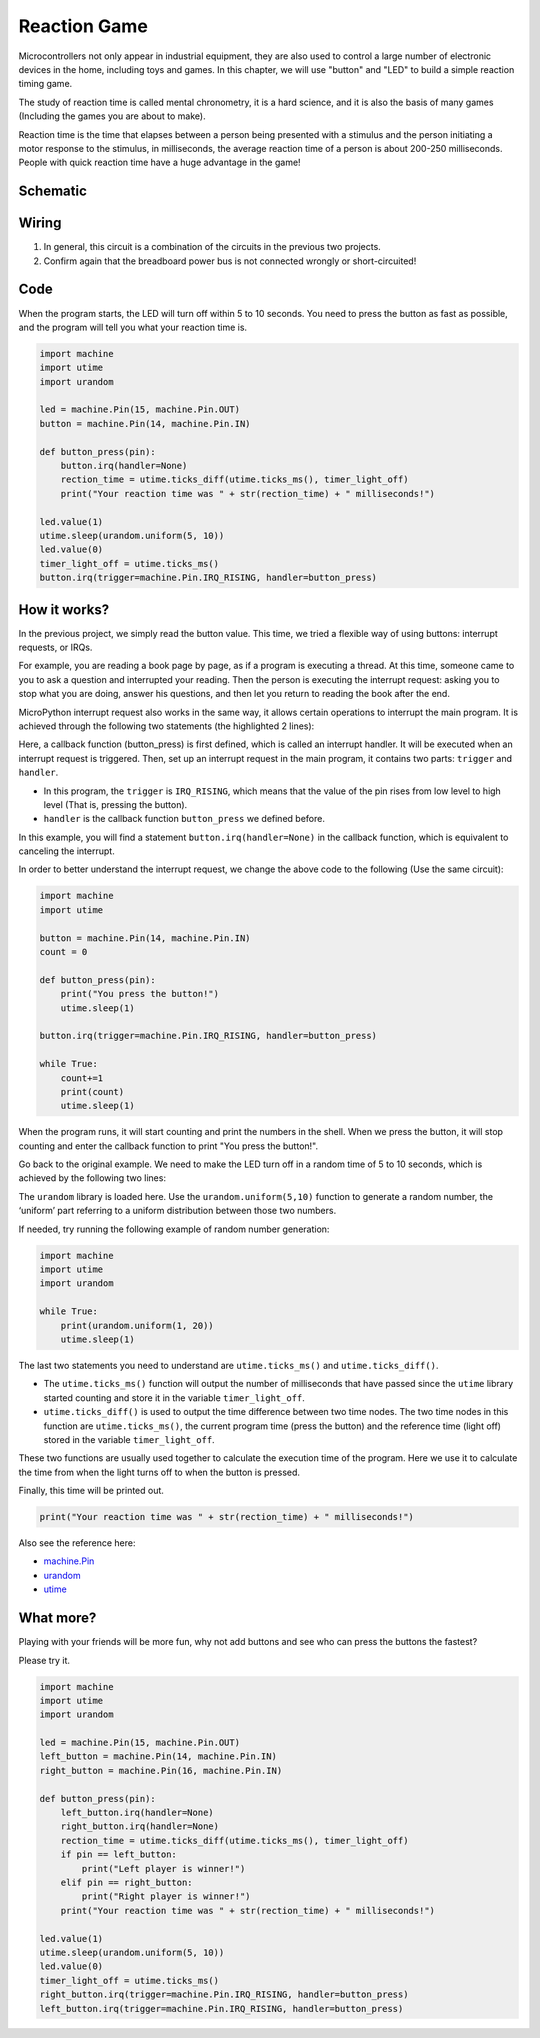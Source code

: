 Reaction Game
==========================================================

Microcontrollers not only appear in industrial equipment, they are also used to control a large number of electronic devices in the home, including toys and games. In this chapter, we will use "button" and "LED" to build a simple reaction timing game.

The study of reaction time is called mental chronometry, it is a hard science, and it is also the basis of many games (Including the games you are about to make). 

Reaction time is the time that elapses between a person being presented with a stimulus and the person initiating a motor response to the stimulus, in milliseconds, the average reaction time of a person is about 200-250 milliseconds. 
People with quick reaction time have a huge advantage in the game!

Schematic
-----------

.. image:: img/4_reaction_game.png

Wiring
-------------------------------

.. image:: img/wiring_reaction_game.png

1. In general, this circuit is a combination of the circuits in the previous two projects.
#. Confirm again that the breadboard power bus is not connected wrongly or short-circuited!


Code
----------------------------------

When the program starts, the LED will turn off within 5 to 10 seconds. You need to press the button as fast as possible, and the program will tell you what your reaction time is.


.. code-block:: python

    import machine
    import utime
    import urandom

    led = machine.Pin(15, machine.Pin.OUT)
    button = machine.Pin(14, machine.Pin.IN)

    def button_press(pin):
        button.irq(handler=None)
        rection_time = utime.ticks_diff(utime.ticks_ms(), timer_light_off)
        print("Your reaction time was " + str(rection_time) + " milliseconds!")

    led.value(1)
    utime.sleep(urandom.uniform(5, 10))
    led.value(0)
    timer_light_off = utime.ticks_ms()
    button.irq(trigger=machine.Pin.IRQ_RISING, handler=button_press)

How it works?
-----------------------------------------------

In the previous project, we simply read the button value. This time, we tried a flexible way of using buttons: interrupt requests, or IRQs.

For example, you are reading a book page by page, as if a program is executing a thread. At this time, someone came to you to ask a question and interrupted your reading. Then the person is executing the interrupt request: asking you to stop what you are doing, answer his questions, and then let you return to reading the book after the end.

MicroPython interrupt request also works in the same way, it allows certain operations to interrupt the main program. It is achieved through the following two statements (the highlighted 2 lines):

.. code-block:: python
    :emphasize-lines: 8,17

    import machine
    import utime
    import urandom

    led = machine.Pin(15, machine.Pin.OUT)
    button = machine.Pin(14, machine.Pin.IN)

    def button_press(pin):
        button.irq(handler=None)
        rection_time = utime.ticks_diff(utime.ticks_ms(), timer_light_off)
        print("Your reaction time was " + str(rection_time) + " milliseconds!")

    led.value(1)
    utime.sleep(urandom.uniform(5, 10))
    led.value(0)
    timer_light_off = utime.ticks_ms()
    button.irq(trigger=machine.Pin.IRQ_RISING, handler=button_press)

Here, a callback function (button_press) is first defined, which is called an interrupt handler. It will be executed when an interrupt request is triggered.
Then, set up an interrupt request in the main program, it contains two parts: ``trigger`` and ``handler``.

* In this program, the ``trigger`` is ``IRQ_RISING``, which means that the value of the pin rises from low level to high level (That is, pressing the button).
* ``handler`` is the callback function ``button_press`` we defined before. 

In this example, you will find a statement ``button.irq(handler=None)`` in the callback function, which is equivalent to canceling the interrupt.

In order to better understand the interrupt request, we change the above code to the following (Use the same circuit):

.. code-block:: python

    import machine
    import utime

    button = machine.Pin(14, machine.Pin.IN)
    count = 0

    def button_press(pin):
        print("You press the button!")
        utime.sleep(1)        

    button.irq(trigger=machine.Pin.IRQ_RISING, handler=button_press)

    while True:
        count+=1
        print(count)
        utime.sleep(1)

When the program runs, it will start counting and print the numbers in the shell. When we press the button, it will stop counting and enter the callback function to print "You press the button!".

Go back to the original example. We need to make the LED turn off in a random time of 5 to 10 seconds, which is achieved by the following two lines:

.. code-block:: python
    :emphasize-lines: 3,14

    import machine
    import utime
    import urandom

    led = machine.Pin(15, machine.Pin.OUT)
    button = machine.Pin(14, machine.Pin.IN)

    def button_press(pin):
        button.irq(handler=None)
        rection_time = utime.ticks_diff(utime.ticks_ms(), timer_light_off)
        print("Your reaction time was " + str(rection_time) + " milliseconds!")

    led.value(1)
    utime.sleep(urandom.uniform(5, 10))
    led.value(0)
    timer_light_off = utime.ticks_ms()
    button.irq(trigger=machine.Pin.IRQ_RISING, handler=button_press)
    
The ``urandom`` library is loaded here. Use the ``urandom.uniform(5,10)`` function to generate a random number, the ‘uniform’ part referring to a uniform distribution between those two numbers.

If needed, try running the following example of random number generation:

.. code-block:: python

    import machine
    import utime
    import urandom

    while True:
        print(urandom.uniform(1, 20))
        utime.sleep(1)

The last two statements you need to understand are ``utime.ticks_ms()`` and ``utime.ticks_diff()``.

.. code-block:: python
    :emphasize-lines: 10,16

    import machine
    import utime
    import urandom

    led = machine.Pin(15, machine.Pin.OUT)
    button = machine.Pin(14, machine.Pin.IN)

    def button_press(pin):
        button.irq(handler=None)
        rection_time = utime.ticks_diff(utime.ticks_ms(), timer_light_off)
        print("Your reaction time was " + str(rection_time) + " milliseconds!")

    led.value(1)
    utime.sleep(urandom.uniform(5, 10))
    led.value(0)
    timer_light_off = utime.ticks_ms()
    button.irq(trigger=machine.Pin.IRQ_RISING, handler=button_press)

* The ``utime.ticks_ms()`` function will output the number of milliseconds that have passed since the ``utime`` library started counting and store it in the variable ``timer_light_off``.
* ``utime.ticks_diff()`` is used to output the time difference between two time nodes. The two time nodes in this function are ``utime.ticks_ms()``, the current program time (press the button) and the reference time (light off) stored in the variable ``timer_light_off``.
  
These two functions are usually used together to calculate the execution time of the program. Here we use it to calculate the time from when the light turns off to when the button is pressed.

Finally, this time will be printed out.

.. code-block:: python

    print("Your reaction time was " + str(rection_time) + " milliseconds!")

Also see the reference here:

* `machine.Pin <https://docs.micropython.org/en/latest/library/machine.Pin.html>`_
* `urandom <https://www.sutron.com/micropython/html/library/urandom.html>`_
* `utime <https://docs.micropython.org/en/latest/library/utime.html>`_


What more?
------------------------
Playing with your friends will be more fun, why not add buttons and see who can press the buttons the fastest?

Please try it.

.. image:: img/4_reaction_game2.png

.. image:: img/wiring_reaction_game_2.png

.. code-block:: python

    import machine
    import utime
    import urandom

    led = machine.Pin(15, machine.Pin.OUT)
    left_button = machine.Pin(14, machine.Pin.IN)
    right_button = machine.Pin(16, machine.Pin.IN)

    def button_press(pin):
        left_button.irq(handler=None)
        right_button.irq(handler=None)
        rection_time = utime.ticks_diff(utime.ticks_ms(), timer_light_off)
        if pin == left_button:
            print("Left player is winner!")
        elif pin == right_button:
            print("Right player is winner!")
        print("Your reaction time was " + str(rection_time) + " milliseconds!")

    led.value(1)
    utime.sleep(urandom.uniform(5, 10))
    led.value(0)
    timer_light_off = utime.ticks_ms()    
    right_button.irq(trigger=machine.Pin.IRQ_RISING, handler=button_press)
    left_button.irq(trigger=machine.Pin.IRQ_RISING, handler=button_press)
    

